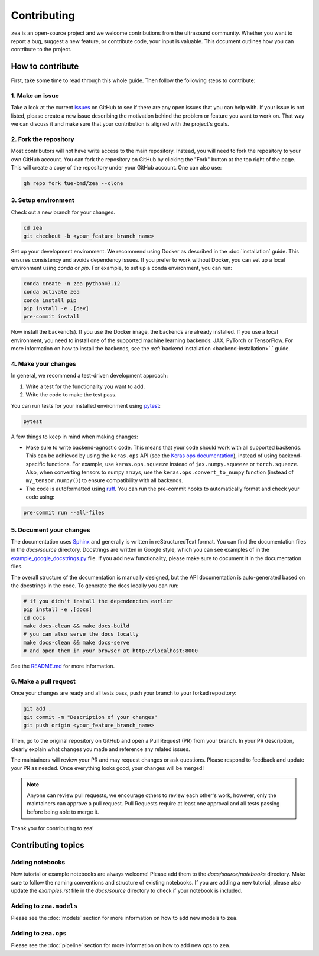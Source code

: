 .. _contributing:

Contributing
=============

``zea`` is an open-source project and we welcome contributions from the ultrasound community. Whether you want to report a bug, suggest a new feature, or contribute code, your input is valuable. This document outlines how you can contribute to the project.

How to contribute
-----------------
First, take some time to read through this whole guide. Then follow the following steps to contribute:

1. Make an issue
~~~~~~~~~~~~~~~~

Take a look at the current `issues <https://github.com/tue-bmd/zea/issues>`_ on GitHub to see if there are any open issues that you can help with. If your issue is not listed, please create a new issue describing the motivation behind the problem or feature you want to work on. That way we can discuss it and make sure that your contribution is aligned with the project's goals.

.. dropdown:: Example Issue Template

   .. code-block:: markdown

      **Title:** [Bug/Feature/Question]: Brief summary

      **Description:**
      - For problems or bugs
          - What is the problem?
          - Steps to reproduce
          - Expected behavior
          - Actual behavior
      - For feature requests
          - What is the feature and why is it needed?
          - Possible interface or implementation details
      - References (if applicable)
        - Link to relevant documentation, discussions, or related issues.

2. Fork the repository
~~~~~~~~~~~~~~~~~~~~~~

Most contributors will not have write access to the main repository. Instead, you will need to fork the repository to your own GitHub account. You can fork the repository on GitHub by clicking the "Fork" button at the top right of the page. This will create a copy of the repository under your GitHub account. One can also use:

.. code-block:: shell

   gh repo fork tue-bmd/zea --clone

3. Setup environment
~~~~~~~~~~~~~~~~~~~~~~~~~~~~~~~~

Check out a new branch for your changes.

.. code-block:: shell

   cd zea
   git checkout -b <your_feature_branch_name>

Set up your development environment. We recommend using Docker as described in the :doc:`installation` guide. This ensures consistency and avoids dependency issues. If you prefer to work without Docker, you can set up a local environment using `conda` or `pip`. For example, to set up a conda environment, you can run:

.. code-block:: shell

   conda create -n zea python=3.12
   conda activate zea
   conda install pip
   pip install -e .[dev]
   pre-commit install

Now install the backend(s). If you use the Docker image, the backends are already installed. If you use a local environment, you need to install one of the supported machine learning backends: JAX, PyTorch or TensorFlow. For more information on how to install the backends, see the :ref:`backend installation <backend-installation>`.` guide.

4. Make your changes
~~~~~~~~~~~~~~~~~~~~

In general, we recommend a test-driven development approach:

1. Write a test for the functionality you want to add.

2. Write the code to make the test pass.

You can run tests for your installed environment using `pytest <https://docs.pytest.org/en/stable/>`_:

.. code-block:: shell

   pytest

A few things to keep in mind when making changes:

- Make sure to write backend-agnostic code. This means that your code should work with all supported backends. This can be achieved by using the ``keras.ops`` API (see the `Keras ops documentation <https://keras.io/api/ops/>`_), instead of using backend-specific functions. For example, use ``keras.ops.squeeze`` instead of ``jax.numpy.squeeze`` or ``torch.squeeze``. Also, when converting tensors to numpy arrays, use the ``keras.ops.convert_to_numpy`` function (instead of ``my_tensor.numpy()``) to ensure compatibility with all backends.

- The code is autoformatted using `ruff <https://pypi.org/project/ruff/>`_. You can run the pre-commit hooks to automatically format and check your code using:

.. code-block:: shell

   pre-commit run --all-files

5. Document your changes
~~~~~~~~~~~~~~~~~~~~~~~~

The documentation uses `Sphinx <https://www.sphinx-doc.org/>`_ and generally is written in reStructuredText format. You can find the documentation files in the `docs/source` directory. Docstrings are written in Google style, which you can see examples of in the `example_google_docstrings.py <https://github.com/tue-bmd/zea/blob/main/docs/example_google_docstrings.py>`_ file. If you add new functionality, please make sure to document it in the documentation files.

The overall structure of the documentation is manually designed, but the API documentation is auto-generated based on the docstrings in the code. To generate the docs locally you can run:

.. code-block:: shell

   # if you didn't install the dependencies earlier
   pip install -e .[docs]
   cd docs
   make docs-clean && make docs-build
   # you can also serve the docs locally
   make docs-clean && make docs-serve
   # and open them in your browser at http://localhost:8000

See the `README.md <https://github.com/tue-bmd/zea/blob/main/docs/README.md>`_ for more information.


6. Make a pull request
~~~~~~~~~~~~~~~~~~~~~~
Once your changes are ready and all tests pass, push your branch to your forked repository:

.. code-block:: shell

   git add .
   git commit -m "Description of your changes"
   git push origin <your_feature_branch_name>

Then, go to the original repository on GitHub and open a Pull Request (PR) from your branch. In your PR description, clearly explain what changes you made and reference any related issues.

.. dropdown:: Example Pull Request Template

   .. code-block:: markdown

      **Title:** [Bug/Feature]: Brief summary of changes

      **Description:**
      - What changes were made?
      - Why were these changes made?
      - How do these changes address the issue or feature request?
      - Any additional context or references.
      - How to test the changes.

The maintainers will review your PR and may request changes or ask questions. Please respond to feedback and update your PR as needed. Once everything looks good, your changes will be merged!

.. note::

   Anyone can review pull requests, we encourage others to review each other's work, however, only the maintainers can approve a pull request. Pull Requests require at least one approval and all tests passing before being able to merge it.

Thank you for contributing to zea!


Contributing topics
-------------------

Adding notebooks
~~~~~~~~~~~~~~~~

New tutorial or example notebooks are always welcome! Please add them to the `docs/source/notebooks` directory. Make sure to follow the naming conventions and structure of existing notebooks. If you are adding a new tutorial, please also update the `examples.rst` file in the `docs/source` directory to check if your notebook is included.

Adding to ``zea.models``
~~~~~~~~~~~~~~~~~~~~~~~~

Please see the :doc:`models` section for more information on how to add new models to ``zea``.

Adding to ``zea.ops``
~~~~~~~~~~~~~~~~~~~~~

Please see the :doc:`pipeline` section for more information on how to add new ops to ``zea``.
